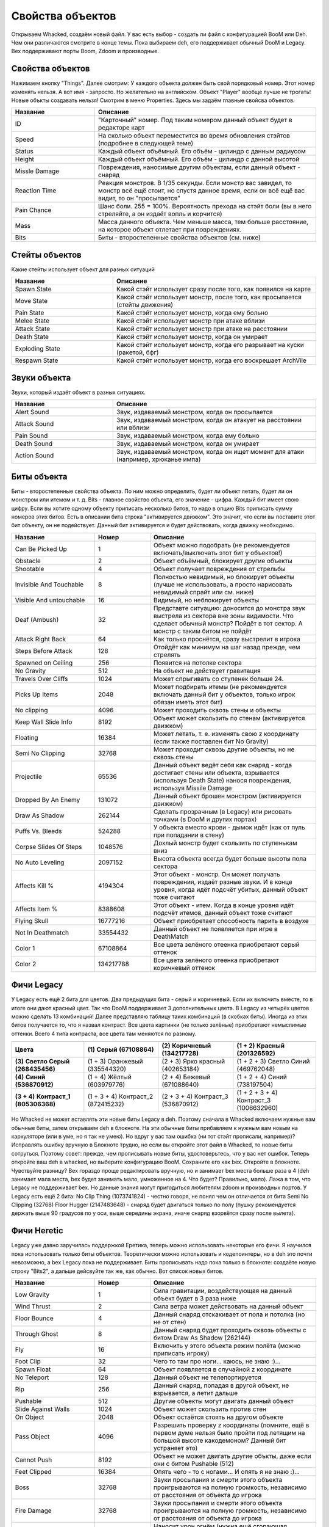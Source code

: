 Свойства объектов
=================

Открываем Whacked, создаём новый файл. У вас есть выбор - создать ли файл с конфигурацией BooM или Deh. Чем они различаются смотрите в конце темы. Пока выбираем deh, его поддерживает обычный DooM и Legacy. Bex поддерживают порты Boom, Zdoom и производные.

Свойства объектов
-----------------

Нажимаем кнопку "Things". Далее смотрим: У каждого объекта должен быть свой порядковый номер. Этот номер изменять нельзя. А вот имя - запросто. Но желательно на английском. Объект "Player" вообще лучше не трогать! Новые объкты создавать нельзя!
Смотрим в меню Properties. Здесь мы задаём главные свойсва объектов.

.. list-table:: 
   :widths: 15 40
   :header-rows: 1
   
   * - Название
     - Описание
   * - ID
     - "Карточный" номер. Под таким номером данный объект будет в редакторе карт
   * - Speed
     - На сколько объект переместится во время обновления стэйтов (подробнее в следующей теме)
   * - Status
     - Каждый объект объёмный. Его объём - цилиндр с данным радиусом
   * - Height
     - Каждый объект объёмный. Его объём - цилиндр с данной высотой
   * - Missle Damage
     - Повреждения, наносимые другим объектам, если данный объект - снаряд
   * - Reaction Time
     - Реакция монстров. В 1/35 секунды. Если монстр вас завидел, то монстр всё ещё стоит, но спустя данное время, если он всё ещё вас видит, то он "просыпается"
   * - Pain Chance
     - Шанс боли. 255 = 100%. Вероятность прехода на стэйт боли (вы в него стреляйте, а он издаёт вопль и корчится)
   * - Mass
     - Масса данного объекта. Чем меньше масса, тем больше расстояние, на которое объект отлетает при повреждениях.
   * - Bits
     - Биты - второстепенные свойства объектов (см. ниже)
   
Стейты объектов
---------------

Какие стейты использует объект для разных ситуаций

.. list-table:: 
   :widths: 15 30
   :header-rows: 1
   
   * - Название
     - Описание
   * - Spawn State
     - Какой стэйт использует сразу после того, как появился на карте
   * - Move State
     - Какой стэйт использует монстр, после того, как просыпается (стейты движения)
   * - Pain State
     - Какой стэйт использует монстр, когда ему больно
   * - Melee State
     - Какой стэйт использует монстр при атаке вблизи
   * - Attack State
     - Какой стэйт использует монстр при атаке на расстоянии
   * - Death State
     - Какой стэйт использует монстр, когда он умирает
   * - Exploding State
     - Какой стэйт использует монстр, когда его разрывает на куски (ракетой, бфг)
   * - Respawn State
     - Какой стэйт использует монстр, когда его воскрешает ArchVile

Звуки объекта
-------------

Звуки, который издаёт объект в разных ситуациях.

.. list-table:: 
   :widths: 15 30
   :header-rows: 1
   
   * - Название
     - Описание
   * - Alert Sound
     - Звук, издаваемый монстром, когда он просыпается
   * - Attack Sound
     - Звук, издаваемый монстром, когда он атакует на расстоянии или вблизи
   * - Pain Sound
     - Звук, издаваемый монстром, когда ему больно
   * - Death Sound
     - Звук, издаваемый монстром, когда он умирает
   * - Action Sound
     - Звук, издаваемый монстром, когда он ищет момент для атаки (например, хрюканье импа)
   
Биты объекта
------------

Биты - второстепенные свойства объекта. По ним можно определить, будет ли объект летать, будет ли он монстром или итемом и т. д. Bits - главное свойство объекта, его значение - цифра. Каждый бит имеет свою цифру. Если вы хотите одному объекту приписать несколько битов, то надо в опцию Bits приписать сумму номеров этих битов. Есть в описании бита строка "активируется движком". Это значит, что если вы поставите этот бит объекту, он не подействует. Данный бит активируется и будет действовать, когда движку необходимо.

.. list-table:: 
   :widths: 15 10 30
   :header-rows: 1
   
   * - Название
     - Номер
     - Описание
   * - Can Be Picked Up
     - 1
     - Объект можно подобрать (не рекомендуется включать/выключать этот бит у объектов!)
   * - Obstacle
     - 2
     - Объект объёмный, блокирует другие объекты
   * - Shootable
     - 4
     - Объект получает повреждения от стрельбы
   * - Invisible And Touchable
     - 8
     - Полностью невидимый, но блокирует объекты (лучше не использовать, а просто нарисовать невидимый спрайт или см. ниже)
   * - Visible And untouchable
     - 16
     - Видимый, но неблокирует объекты
   * - Deaf (Ambush)
     - 32
     - Представте ситуацию: доносится до монстра звук выстрела из сектора вне зоны видимости. Что сделает обычный монстр? Пойдёт в тот сектор. А монстр с таким битом не пойдёт
   * - Attack Right Back
     - 64
     - Как только проснётся, сразу выстрелит в игрока
   * - Steps Before Attack
     - 128
     - Отойдёт как минимум на шаг назад прежде, чем стрелять
   * - Spawned on Ceiling
     - 256
     - Появится на потолке сектора
   * - No Gravity
     - 512
     - На объект не действует гравитация
   * - Travels Over Cliffs
     - 1024
     - Может спрыгивать со ступенек больше 24.
   * - Picks Up Items
     - 2048
     - Может подбирать итемы (не рекомендуется включать данный бит у объектов, только игрок обязан иметь этот бит)
   * - No clipping
     - 4096
     - Может проходить сквозь стены и объекты
   * - Keep Wall Slide Info
     - 8192
     - Объект может скользить по стенам (активируется движком)
   * - Floating
     - 16384
     - Может летать, т. е. изменять свою z координату (если также поставлен бит No Gravity)
   * - Semi No Clipping
     - 32768
     - Может проходит сквозь другие объекты, но не сквозь стены
   * - Projectile
     - 65536
     - Данный объект ведёт себя как снаряд - когда достигает стены или объекта, взрывается (используя Death State) нанося повреждения, используя Missile Damage
   * - Dropped By An Enemy
     - 131072
     - Данный объект брошен монстром (активируется движком)
   * - Draw As Shadow
     - 262144
     - Сделать прозрачным (в Legacy) или рисовать точками (в DooM и других портах)
   * - Puffs Vs. Bleeds
     - 524288
     - У объекта вместо крови - дымок идёт (как от пуль при попадании в стену)
   * - Corpse Slides Of Steps
     - 1048576
     - Дохлый монстр будет скользить по ступенькам вниз
   * - No Auto Leveling
     - 2097152
     - Высота объекта всегда будет больше высоты пола сектора
   * - Affects Kill %
     - 4194304
     - Этот объект - монстр. Он может получать повреждения, издаёт разные звуки. И в конце уровня, когда идёт подсчёт убитых, данный объект тоже считают
   * - Affects Item %
     - 8388608
     - Этот объект - итем. Когда в конце уровня идёт подсчёт итемов, данный объект тоже считают
   * - Flying Skull
     - 16777216
     - Объект приобретает способность парить в воздухе
   * - Not In Deathmatch
     - 33554432
     - Данный объект не появляется при игре в DeathMatch
   * - Color 1
     - 67108864
     - Все цвета зелёного отеенка приобретают серый оттенок
   * - Color 2
     - 134217788
     - Все цвета зелёного отеенка приобретают коричневый оттенок
   
Фичи Legacy
-----------

У Legacy есть ещё 2 бита для цветов. Два предыдущих бита - серый и коричневый. Если их включить вместе, то в итоге они дают красный цвет. Так что DooM поддерживает 3 дополнительных цвета. В Legacy из четырёх цветов можно сделать 13 комбинаций! Далее представляю таблицу таких комбинаций (в скобках биты). Иногда из этих битов получается то, что я назвал контраст. Все цвета картинки (не только зелёные) приобретают немыслимые оттенки. Всего 4 типа контраста, все цвета там меняются по разному.

.. table:: 
+-----------------------------------------------------------------------+
|                                                                       |
+==================+================+=================+=================+
|                  | **(1)**        | **(2)**         | **(1 + 2)**     |
| **Цвета**        | **Серый**      | **Коричневый**  | **Красный**     |
|                  | **(67108864)** | **(134217728)** | **(201326592)** |
+------------------+----------------+-----------------+-----------------+
| **(3)**          | (1 + 3)        | (2 + 3)         | (1 + 2 + 3)     |
| **Светло Серый** | Оранжевый      | Ярко красный    | Светло Синий    |
| **(268435456)**  | (335544320)    | (402653184)     | (469762048)     |
+------------------+----------------+-----------------+-----------------+
| **(4)**          | (1 + 4)        | (2 + 4)         | (1 + 2 + 4)     |
| **Синий**        | Жёлтый         | Бежевый         | Синий           |
| **(536870912)**  | (603979776)    | (671088640)     | (738197504)     |
+------------------+----------------+-----------------+-----------------+
| **(3 + 4)**      | (1 + 3 + 4)    | (2 + 3 + 4)     | (1 + 2 + 3 + 4) |
| **Контраст_1**   | Контраст_2     | Контраст_3      | Контраст_3      |
| **(805306368)**  | (872415232)    | (536870912)     | (1006632960)    |
+------------------+----------------+-----------------+-----------------+
   
Но Whacked не может вставлять эти новые биты Legacy в deh. Поэтому сначала в Whacked включаем нужные вам обычные биты, затем открываем deh в блокноте. На эти обычные биты прибавляем к нужным вам новым на каркуляторе (или в уме, но я так не умею). Но вдруг у вас там ошибка (ни тот стэйт прописали, например)? Исправлять ошибку вручную в Блокноте трудно, но если вы откройте этот файл в Whacked, то новые биты сотруться. Поэтому совет: прежде, чем прописывать новые биты, удостоверьтесь, что у вас нет ошибок.
Теперь откройте ваш deh в whacked, но выберите конфигурацию BooM. Сохраните его как bex. Откройте в блокноте. Чувствуйте разницу? Bex гораздо проще редактировать вручную, но и занимает bex места больше раза в 4 (deh занимает мала места, bex будет занимать мало, умноженное на 4. Что будет? Правильно, мало). Лажа в том, что Legacy не поддерживает bex. Но данные знания могут пригодиться любителям zdoom и производных портов.
У Legacy есть ещё 2 бита:
No Clip Thing (1073741824) - честно говоря, не понял чем он отличается от бита Semi No Clipping (32768)
Floor Hugger (2147483648) - снаряд будет двигаться только по полу (пушку рекомендуется держать выше 90 градусов по y оси, выше середины экрана, иначе снаряд взорвётся сразу после вылета).

Фичи Heretic
------------

Legacy уже давно заручилась поддержкой Еретика, теперь можно использовать некоторые его фичи. Я научился пока использовать только биты объектов. Теоретически можно использовать и кодепоинтеры, но в deh это почти невозможно, а bex Legacy пока не поддерживает. Биты прописывать надо пока только в блокноте: создаёте новую строку "Bits2", а дальше дейсвуйте так же, как обычно. Вот список новых битов.

.. list-table:: 
   :widths: 15 10 30
   :header-rows: 1
   
   * - Название
     - Номер
     - Описание
   * - Low Gravity
     - 1
     - Сила гравитации, воздействующая на данный объект будет в 3 раза ниже
   * - Wind Thrust
     - 2
     - Сила ветра может действовать на данный объект
   * - Floor Bounce
     - 4
     - Данный снаряд отскакивает от пола и потолка (но не от стен)
   * - Through Ghost
     - 8
     - Данный снаряд будет проходить сквозь объекты с битом Draw As Shadow (262144)
   * - Fly
     - 16
     - Включить у этого объекта режим полёта (можно приписать игроку)
   * - Foot Clip
     - 32
     - Чего то там про ноги... каюсь, не знаю :)...
   * - Spawn Float
     - 64
     - Объект появляется в случайной z координате
   * - No Teleport
     - 128
     - Данный объект не телепортируется
   * - Rip
     - 256
     - Данный снаряд, попадая в другой объект, не взрывается, а летит дальше
   * - Pushable
     - 512
     - Другие объекты могут двигать данный объект
   * - Slide Against Walls
     - 1024
     - Объект может скользить против стен
   * - On Object
     - 2048
     - Объект остаётся стоять на другом объекте
   * - Pass Object
     - 4096
     - Разрешить проверку z координаты (помните, ещё в первом думе нельзя было пройти под летящим на большой высоте какодемоном? Данный бит устраняет это)
   * - Cannot Push
     - 8192
     - Объект не может двигать другие объкты, даже если они с битом Pushable (512)
   * - Feet Clipped
     - 16384
     - Опять чего - то с ногами... И опять я не знаю :)...
   * - Boss
     - 32768
     - Звуки просыпания и смерти этого объекта проигрываются на полную громкость, независимо от расстояния от объекта до игрока
   * - Fire Damage
     - 32768
     - Звуки просыпания и смерти этого объекта проигрываются на полную громкость, независимо от расстояния от объекта до игрока
   * - No Damage Thrust
     - 65536
     - Наносит урон огнём (нужна ещё сгорающая анимация монстров, специальное свойство, которого я не знаю)
   * - Telestomp
     - 262144
     - Объект, телепортируясь, может разнести на куски другой объект, стоящий в телепорте
   * - Float Bobbing
     - 524288
     - Объект летает вверх - вниз по синусойде (как некоторые итемы в Еретике и Хексене)
   * - Don't Draw
     - 1048576
     - Не рендерить спрайты объекта, объект невидим (всё же рекомендуется рисовать прозрачный спрайт)
   * - Predicting Shots
     - 2097152
     - Монстр умеет предсказывать траекторию цели, и выпускает снаряд в предпологаемую позицию
   * - Teleporting Missile
     - 4194304
     - Данный снаряд может телепортироваться
